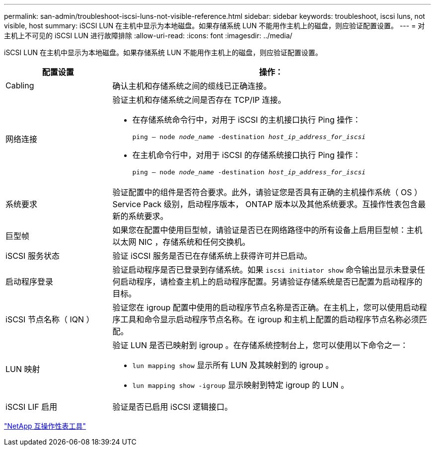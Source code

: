 ---
permalink: san-admin/troubleshoot-iscsi-luns-not-visible-reference.html 
sidebar: sidebar 
keywords: troubleshoot, iscsi luns, not visible, host 
summary: iSCSI LUN 在主机中显示为本地磁盘。如果存储系统 LUN 不能用作主机上的磁盘，则应验证配置设置。 
---
= 对主机上不可见的 iSCSI LUN 进行故障排除
:allow-uri-read: 
:icons: font
:imagesdir: ../media/


[role="lead"]
iSCSI LUN 在主机中显示为本地磁盘。如果存储系统 LUN 不能用作主机上的磁盘，则应验证配置设置。

[cols="1, 3"]
|===
| 配置设置 | 操作： 


 a| 
Cabling
 a| 
确认主机和存储系统之间的缆线已正确连接。



 a| 
网络连接
 a| 
验证主机和存储系统之间是否存在 TCP/IP 连接。

* 在存储系统命令行中，对用于 iSCSI 的主机接口执行 Ping 操作：
+
`ping – node _node_name_ -destination _host_ip_address_for_iscsi_`

* 在主机命令行中，对用于 iSCSI 的存储系统接口执行 Ping 操作：
+
`ping – node _node_name_ -destination _host_ip_address_for_iscsi_`





 a| 
系统要求
 a| 
验证配置中的组件是否符合要求。此外，请验证您是否具有正确的主机操作系统（ OS ） Service Pack 级别，启动程序版本， ONTAP 版本以及其他系统要求。互操作性表包含最新的系统要求。



 a| 
巨型帧
 a| 
如果您在配置中使用巨型帧，请验证是否已在网络路径中的所有设备上启用巨型帧：主机以太网 NIC ，存储系统和任何交换机。



 a| 
iSCSI 服务状态
 a| 
验证 iSCSI 服务是否已在存储系统上获得许可并已启动。



 a| 
启动程序登录
 a| 
验证启动程序是否已登录到存储系统。如果 `iscsi initiator show` 命令输出显示未登录任何启动程序，请检查主机上的启动程序配置。另请验证存储系统是否已配置为启动程序的目标。



 a| 
iSCSI 节点名称（ IQN ）
 a| 
验证您在 igroup 配置中使用的启动程序节点名称是否正确。在主机上，您可以使用启动程序工具和命令显示启动程序节点名称。在 igroup 和主机上配置的启动程序节点名称必须匹配。



 a| 
LUN 映射
 a| 
验证 LUN 是否已映射到 igroup 。在存储系统控制台上，您可以使用以下命令之一：

* `lun mapping show` 显示所有 LUN 及其映射到的 igroup 。
* `lun mapping show -igroup` 显示映射到特定 igroup 的 LUN 。




 a| 
iSCSI LIF 启用
 a| 
验证是否已启用 iSCSI 逻辑接口。

|===
https://mysupport.netapp.com/matrix["NetApp 互操作性表工具"^]
